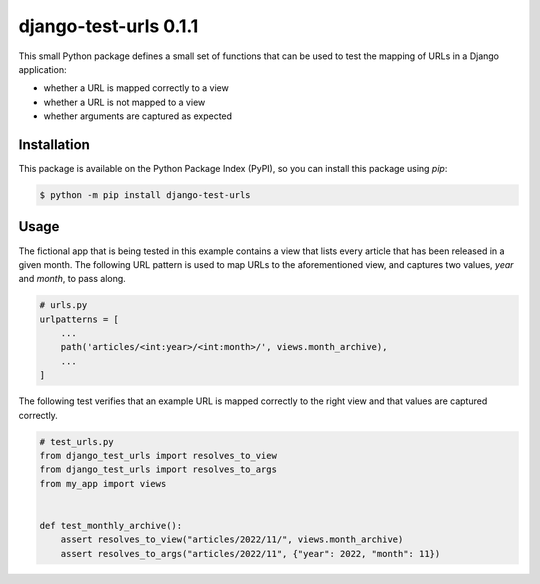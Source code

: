 ##############################################################################
django-test-urls 0.1.1
##############################################################################

.. image:: https://github.com/alanverresen/django-test-urls/actions/workflows/build.yml/badge.svg
    :target: https://github.com/alanverresen/django-test-urls/actions/workflows/build.yml
    :alt: Build Status

.. image:: https://github.com/alanverresen/django-test-urls/actions/workflows/tests.yml/badge.svg
    :target: https://github.com/alanverresen/django-test-urls/actions/workflows/tests.yml
    :alt: Tests Status

.. image:: https://readthedocs.org/projects/django-test-urls/badge/?version=latest
    :target: https://django-test-urls.readthedocs.io/en/latest/?badge=latest
    :alt: Documentation Status

This small Python package defines a small set of functions that can be used
to test the mapping of URLs in a Django application:

* whether a URL is mapped correctly to a view
* whether a URL is not mapped to a view
* whether arguments are captured as expected


==============================================================================
Installation
==============================================================================

This package is available on the Python Package Index (PyPI), so you can
install this package using `pip`:

.. code-block:: sh

    $ python -m pip install django-test-urls


==============================================================================
Usage
==============================================================================

The fictional app that is being tested in this example contains a view that
lists every article that has been released in a given month. The following
URL pattern is used to map URLs to the aforementioned view, and captures two
values, `year` and `month`, to pass along.

.. code-block:: python

    # urls.py
    urlpatterns = [
        ...
        path('articles/<int:year>/<int:month>/', views.month_archive),
        ...
    ]


The following test verifies that an example URL is mapped correctly to the
right view and that values are captured correctly.

.. code-block:: python

    # test_urls.py
    from django_test_urls import resolves_to_view
    from django_test_urls import resolves_to_args
    from my_app import views


    def test_monthly_archive():
        assert resolves_to_view("articles/2022/11/", views.month_archive)
        assert resolves_to_args("articles/2022/11", {"year": 2022, "month": 11})

